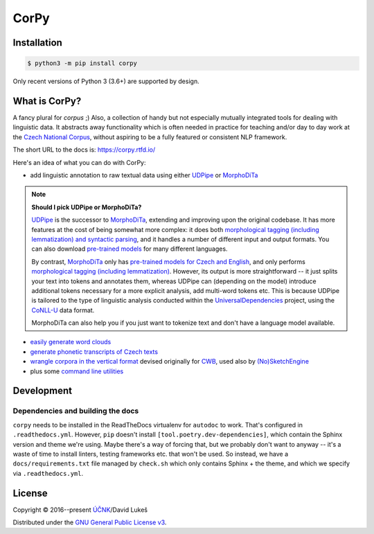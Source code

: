 =====
CorPy
=====

.. image:: https://readthedocs.org/projects/corpy/badge/?version=stable
   :target: https://corpy.readthedocs.io/en/stable/?badge=stable
   :alt: Documentation status

.. image:: https://badge.fury.io/py/corpy.svg
   :target: https://badge.fury.io/py/corpy
   :alt: PyPI package

.. image:: https://img.shields.io/badge/code%20style-black-000000.svg
   :target: https://github.com/python/black
   :alt: Code style

Installation
============

.. code:: bash

   $ python3 -m pip install corpy

Only recent versions of Python 3 (3.6+) are supported by design.

What is CorPy?
==============

A fancy plural for *corpus* ;) Also, a collection of handy but not especially
mutually integrated tools for dealing with linguistic data. It abstracts away
functionality which is often needed in practice for teaching and/or day to day
work at the `Czech National Corpus <https://korpus.cz>`__, without aspiring to
be a fully featured or consistent NLP framework.

The short URL to the docs is: https://corpy.rtfd.io/

Here's an idea of what you can do with CorPy:

- add linguistic annotation to raw textual data using either `UDPipe
  <https://corpy.rtfd.io/en/stable/guides/udpipe.html>`__ or `MorphoDiTa
  <https://corpy.rtfd.io/en/stable/guides/morphodita.html>`__

.. note::

   **Should I pick UDPipe or MorphoDiTa?**

   UDPipe_ is the successor to MorphoDiTa_, extending and improving upon the
   original codebase. It has more features at the cost of being somewhat more
   complex: it does both `morphological tagging (including lemmatization) and
   syntactic parsing <https://corpy.rtfd.io/en/stable/guides/udpipe.html>`__,
   and it handles a number of different input and output formats. You can also
   download `pre-trained models <http://ufal.mff.cuni.cz/udpipe/models>`__ for
   many different languages.

   By contrast, MorphoDiTa_ only has `pre-trained models for Czech and English
   <http://ufal.mff.cuni.cz/morphodita/users-manual>`__, and only performs
   `morphological tagging (including lemmatization)
   <https://corpy.rtfd.io/en/stable/guides/morphodita.html>`__. However, its
   output is more straightforward -- it just splits your text into tokens and
   annotates them, whereas UDPipe can (depending on the model) introduce
   additional tokens necessary for a more explicit analysis, add multi-word
   tokens etc. This is because UDPipe is tailored to the type of linguistic
   analysis conducted within the UniversalDependencies_ project, using the
   CoNLL-U_ data format.

   MorphoDiTa can also help you if you just want to tokenize text and don't have
   a language model available.

.. _UDPipe: http://ufal.mff.cuni.cz/udpipe
.. _MorphoDiTa: http://ufal.mff.cuni.cz/morphodita
.. _UniversalDependencies: https://universaldependencies.org
.. _CoNLL-U: https://universaldependencies.org/format.html

- `easily generate word clouds
  <https://corpy.rtfd.io/en/stable/guides/vis.html>`__
- `generate phonetic transcripts of Czech texts
  <https://corpy.rtfd.io/en/stable/guides/phonetics_cs.html>`__
- `wrangle corpora in the vertical format
  <https://corpy.rtfd.io/en/stable/guides/vertical.html>`__ devised originally
  for `CWB <http://cwb.sourceforge.net/>`__, used also by `(No)SketchEngine
  <https://nlp.fi.muni.cz/trac/noske/>`__
- plus some `command line utilities
  <https://corpy.rtfd.io/en/stable/guides/cli.html>`__

.. development-marker

Development
===========

Dependencies and building the docs
----------------------------------

``corpy`` needs to be installed in the ReadTheDocs virtualenv for ``autodoc`` to
work. That's configured in ``.readthedocs.yml``. However, ``pip`` doesn't
install ``[tool.poetry.dev-dependencies]``, which contain the Sphinx version and
theme we're using. Maybe there's a way of forcing that, but we probably don't
want to anyway -- it's a waste of time to install linters, testing frameworks
etc. that won't be used. So instead, we have a ``docs/requirements.txt`` file
managed by ``check.sh`` which only contains Sphinx + the theme, and which we
specify via ``.readthedocs.yml``.

.. license-marker

License
=======

Copyright © 2016--present `ÚČNK <http://korpus.cz>`__/David Lukeš

Distributed under the `GNU General Public License v3
<http://www.gnu.org/licenses/gpl-3.0.en.html>`__.
